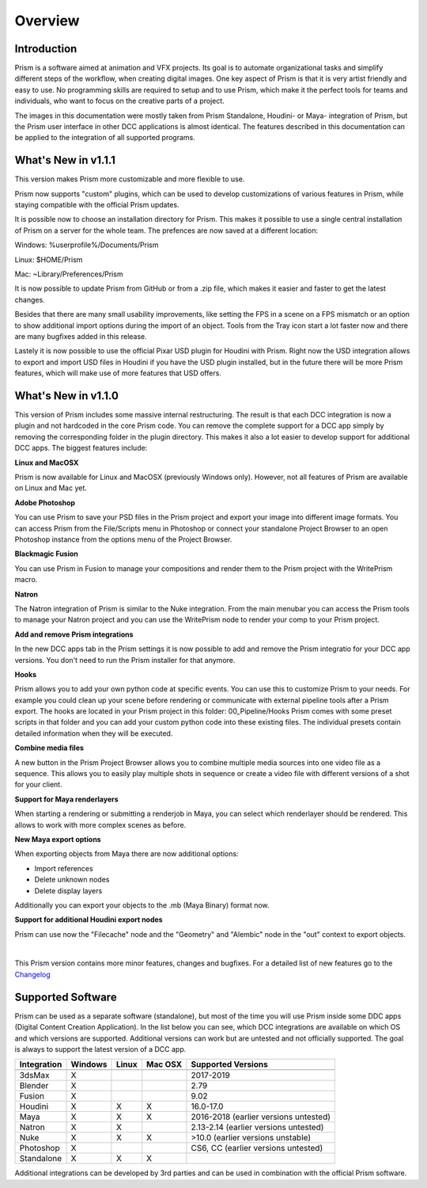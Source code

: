 Overview
*****************

Introduction
===================

Prism is a software aimed at animation and VFX projects. Its goal is to automate organizational tasks and simplify different steps of the workflow, when creating digital images. One key aspect of Prism is that it is very artist friendly and easy to use. No programming skills are required to setup and to use Prism, which make it the perfect tools for teams and individuals, who want to focus on the creative parts of a project.

The images in this documentation were mostly taken from Prism Standalone, Houdini- or Maya- integration of Prism, but the Prism user interface in other DCC applications is almost identical. The features described in this documentation can be applied to the integration of all supported programs.


What's New in v1.1.1
=====================

This version makes Prism more customizable and more flexible to use.

Prism now supports "custom" plugins, which can be used to develop customizations of various features in Prism, while staying compatible with the official Prism updates.

It is possible now to choose an installation directory for Prism. This makes it possible to use a single central installation of Prism on a server for the whole team. The prefences are now saved at a different location:

Windows: %userprofile%/Documents/Prism

Linux: $HOME/Prism

Mac: ~Library/Preferences/Prism

It is now possible to update Prism from GitHub or from a .zip file, which makes it easier and faster to get the latest changes.

Besides that there are many small usability improvements, like setting the FPS in a scene on a FPS mismatch or an option to show additional import options during the import of an object. Tools from the Tray icon start a lot faster now and there are many bugfixes added in this release.

Lastely it is now possible to use the official Pixar USD plugin for Houdini with Prism. Right now the USD integration allows to export and import USD files in Houdini if you have the USD plugin installed, but in the future there will be more Prism features, which will make use of more features that USD offers.


What's New in v1.1.0
=====================

This version of Prism includes some massive internal restructuring. The result is that each DCC integration is now a plugin and not hardcoded in the core Prism code. You can remove the complete support for a DCC app simply by removing the corresponding folder in the plugin directory. This makes it also a lot easier to develop support for additional DCC apps.
The biggest features include:


**Linux and MacOSX**

Prism is now available for Linux and MacOSX (previously Windows only). However, not all features of Prism are available on Linux and Mac yet.


**Adobe Photoshop**

You can use Prism to save your PSD files in the Prism project and export your image into different image formats. You can access Prism from the File/Scripts menu in Photoshop or connect your standalone Project Browser to an open Photoshop instance from the options menu of the Project Browser.


**Blackmagic Fusion**

You can use Prism in Fusion to manage your compositions and render them to the Prism project with the WritePrism macro.


**Natron**

The Natron integration of Prism is similar to the Nuke integration. From the main menubar you can access the Prism tools to manage your Natron project and you can use the WritePrism node to render your comp to your Prism project.


**Add and remove Prism integrations**

In the new DCC apps tab in the Prism settings it is now possible to add and remove the Prism integratio for your DCC app versions. You don't need to run the Prism installer for that anymore.


**Hooks**

Prism allows you to add your own python code at specific events. You can use this to customize Prism to your needs. For example you could clean up your scene before rendering or communicate with external pipeline tools after a Prism export.
The hooks are located in your Prism project in this folder: 00_Pipeline/Hooks
Prism comes with some preset scripts in that folder and you can add your custom python code into these existing files. The individual presets contain detailed information when they will be executed.


**Combine media files**

A new button in the Prism Project Browser allows you to combine multiple media sources into one video file as a sequence. This allows you to easily play multiple shots in sequence or create a video file with different versions of a shot for your client.


**Support for Maya renderlayers**

When starting a rendering or submitting a renderjob in Maya, you can select which renderlayer should be rendered. This allows to work with more complex scenes as before.


**New Maya export options**

When exporting objects from Maya there are now additional options:

* Import references
* Delete unknown nodes
* Delete display layers

Additionally you can export your objects to the .mb (Maya Binary) format now.


**Support for additional Houdini export nodes**

Prism can use now the "Filecache" node and the "Geometry" and "Alembic" node in the "out" context to export objects.

|

This Prism version contains more minor features, changes and bugfixes.
For a detailed list of new features go to the `Changelog <https://prism-pipeline.com/changelog/>`_


Supported Software
===================

Prism can be used as a separate software (standalone), but most of the time you will use Prism inside some DDC apps (Digital Content Creation Application).
In the list below you can see, which DCC integrations are available on which OS and which versions are supported. Additional versions can work but are untested and not officially supported. The goal is always to support the latest version of a DCC app.

============  ==========  ======  ========   ============================================
Integration     Windows   Linux   Mac OSX    Supported Versions
------------  ----------  ------  --------   --------------------------------------------
============  ==========  ======  ========   ============================================
3dsMax             X                           2017-2019
Blender            X                           2.79
Fusion             X                           9.02
Houdini            X        X        X         16.0-17.0
Maya               X        X        X         2016-2018 (earlier versions untested)
Natron             X        X                  2.13-2.14  (earlier versions untested)
Nuke               X        X        X         >10.0 (earlier versions unstable)
Photoshop          X                           CS6, CC (earlier versions untested)
Standalone         X        X        X
============  ==========  ======  ========   ============================================

Additional integrations can be developed by 3rd parties and can be used in combination with the official Prism software.